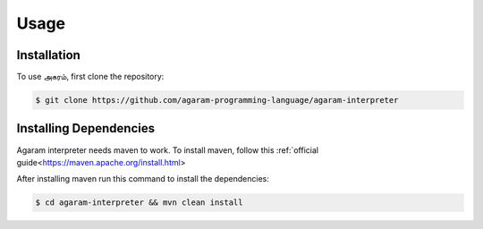 Usage
=====

.. _installation:

Installation
------------

To use அகரம், first clone the repository:

.. code-block:: console

    $ git clone https://github.com/agaram-programming-language/agaram-interpreter

Installing Dependencies
----------------

Agaram interpreter needs maven to work. To install maven, follow this
:ref:`official guide<https://maven.apache.org/install.html>

After installing maven run this command to install the dependencies:

.. code-block:: console

    $ cd agaram-interpreter && mvn clean install



